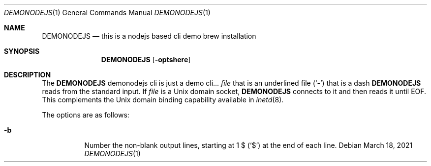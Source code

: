 .Dd March 18, 2021
.Dt DEMONODEJS 1
.Os
.Sh NAME
.Nm DEMONODEJS
.Nd this is a nodejs based cli demo brew installation
.Sh SYNOPSIS
.Nm
.Op Fl optshere
.Sh DESCRIPTION
The
.Nm
demonodejs cli is just a demo cli...
.Ar file
that is an underlined file
.Pq Sq \&-
that is a dash
.Nm
reads from the standard input.
If
.Ar file
is a
.Ux
domain socket,
.Nm
connects to it and then reads it until
.Dv EOF .
This complements the
.Ux
domain binding capability available in
.Xr inetd 8 .
.Pp
The options are as follows:
.Bl -tag -width indent
.It Fl b
Number the non-blank output lines, starting at 1 \&$
.Pq Ql \&$
at the end of each line.
.El
